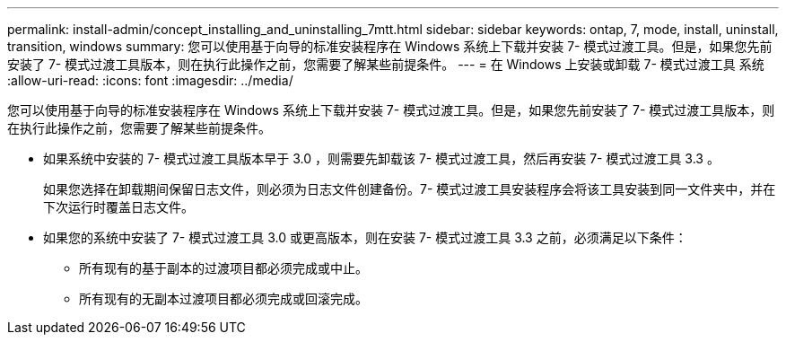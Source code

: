 ---
permalink: install-admin/concept_installing_and_uninstalling_7mtt.html 
sidebar: sidebar 
keywords: ontap, 7, mode, install, uninstall, transition, windows 
summary: 您可以使用基于向导的标准安装程序在 Windows 系统上下载并安装 7- 模式过渡工具。但是，如果您先前安装了 7- 模式过渡工具版本，则在执行此操作之前，您需要了解某些前提条件。 
---
= 在 Windows 上安装或卸载 7- 模式过渡工具 系统
:allow-uri-read: 
:icons: font
:imagesdir: ../media/


[role="lead"]
您可以使用基于向导的标准安装程序在 Windows 系统上下载并安装 7- 模式过渡工具。但是，如果您先前安装了 7- 模式过渡工具版本，则在执行此操作之前，您需要了解某些前提条件。

* 如果系统中安装的 7- 模式过渡工具版本早于 3.0 ，则需要先卸载该 7- 模式过渡工具，然后再安装 7- 模式过渡工具 3.3 。
+
如果您选择在卸载期间保留日志文件，则必须为日志文件创建备份。7- 模式过渡工具安装程序会将该工具安装到同一文件夹中，并在下次运行时覆盖日志文件。

* 如果您的系统中安装了 7- 模式过渡工具 3.0 或更高版本，则在安装 7- 模式过渡工具 3.3 之前，必须满足以下条件：
+
** 所有现有的基于副本的过渡项目都必须完成或中止。
** 所有现有的无副本过渡项目都必须完成或回滚完成。



